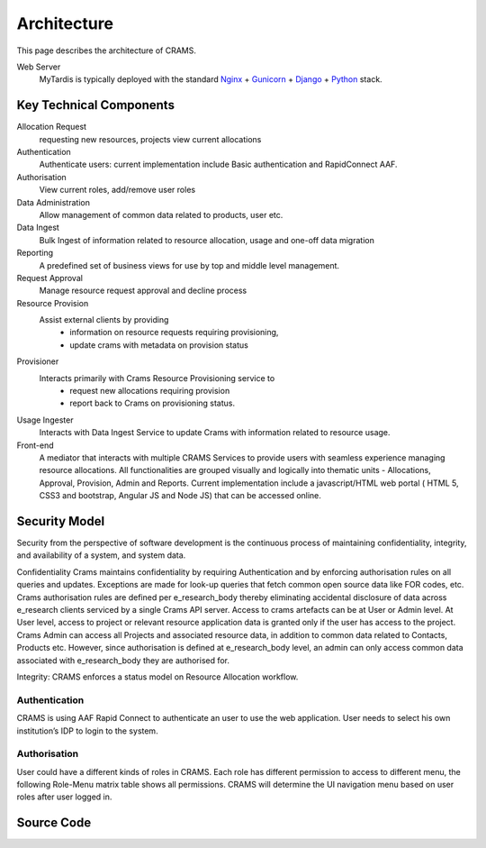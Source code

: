 .. _architecture:

============
Architecture
============

This page describes the architecture of CRAMS.

.. image:: ../images/crams_architecture.png


Web Server
  MyTardis is typically deployed with the standard
  `Nginx <http://nginx.org>`_ +
  `Gunicorn <http://gunicorn.org>`_ +
  `Django <http://www.djangoproject.com/>`_ +
  `Python <http://docs.python.org/>`_ stack.



Key Technical Components
----------------------------

Allocation Request
   requesting new resources, projects 
   view current allocations

Authentication
   Authenticate users: current implementation include Basic authentication and RapidConnect AAF.


Authorisation
  View current roles, add/remove user roles

Data Administration
   Allow management of common data related to products, user etc.


Data Ingest
  Bulk Ingest of information related to resource allocation, usage and one-off data migration


Reporting
  A predefined set of business views for use by top and middle level management. 


Request Approval
   Manage resource request approval and decline process


Resource Provision
  Assist external clients by providing
    -  information on resource requests requiring provisioning,
    - update crams with metadata on provision status



Provisioner
  Interacts primarily with Crams Resource Provisioning service to 
    - request new allocations requiring provision
    - report back to Crams on provisioning status.


Usage Ingester 
  Interacts with Data Ingest Service to update Crams with information related to resource usage. 
    

Front-end
  A mediator that interacts with multiple CRAMS Services to provide users with seamless experience managing resource allocations. 
  All functionalities are grouped visually and logically into thematic units - Allocations, Approval, Provision, Admin and Reports.
  Current implementation include a javascript/HTML web portal ( HTML 5, CSS3 and bootstrap, Angular JS and Node JS) that can be accessed online. 

.. image:: ../images/crams_fe.png


Security Model
--------------

Security from the perspective of software development is the continuous process of maintaining confidentiality, integrity, and availability of a system, and system data.  

Confidentiality
Crams maintains confidentiality by requiring Authentication and by enforcing authorisation rules on all queries and updates. Exceptions are made for look-up queries that fetch common open source data like FOR codes, etc. Crams authorisation rules are defined per e_research_body thereby eliminating accidental disclosure of data across e_research clients serviced by a single Crams API server.  
Access to crams artefacts can be at User or Admin level. At User level, access to project or relevant resource application data is granted only if the user has access to the project. Crams Admin can access all Projects and associated resource data, in addition to common data related to Contacts, Products etc. However, since authorisation is defined at e_research_body level, an admin can only access common data associated with e_research_body they are authorised for. 

Integrity: CRAMS enforces a status model on Resource Allocation workflow.  



Authentication
^^^^^^^^^^^^^^
CRAMS is using AAF Rapid Connect to authenticate an user to use the web application. User needs to select his own institution’s IDP to login to the system.


Authorisation
^^^^^^^^^^^^^
User could have a different kinds of  roles in CRAMS. Each role has different permission to access to different menu, the following Role-Menu matrix  table shows all permissions. CRAMS will determine the UI navigation menu based on user roles after user logged in.

.. image:: ../images/crams_authrn.png






Source Code
-----------


